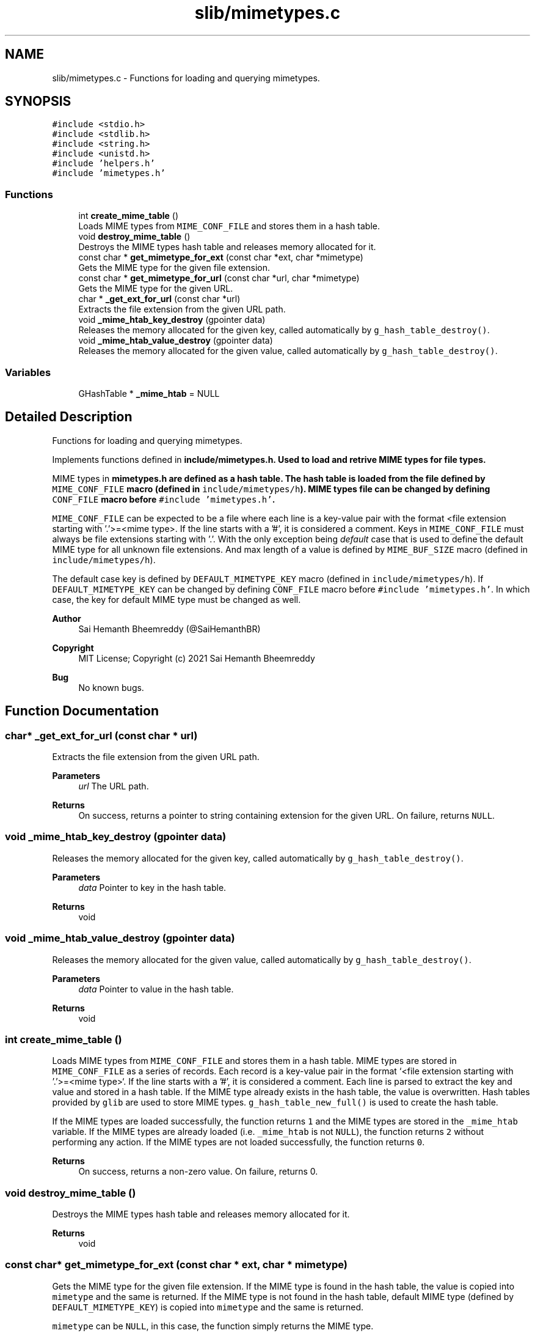 .TH "slib/mimetypes.c" 3 "Sat Aug 7 2021" "Version 2.0" "nanows" \" -*- nroff -*-
.ad l
.nh
.SH NAME
slib/mimetypes.c \- Functions for loading and querying mimetypes\&.  

.SH SYNOPSIS
.br
.PP
\fC#include <stdio\&.h>\fP
.br
\fC#include <stdlib\&.h>\fP
.br
\fC#include <string\&.h>\fP
.br
\fC#include <unistd\&.h>\fP
.br
\fC#include 'helpers\&.h'\fP
.br
\fC#include 'mimetypes\&.h'\fP
.br

.SS "Functions"

.in +1c
.ti -1c
.RI "int \fBcreate_mime_table\fP ()"
.br
.RI "Loads MIME types from \fCMIME_CONF_FILE\fP and stores them in a hash table\&. "
.ti -1c
.RI "void \fBdestroy_mime_table\fP ()"
.br
.RI "Destroys the MIME types hash table and releases memory allocated for it\&. "
.ti -1c
.RI "const char * \fBget_mimetype_for_ext\fP (const char *ext, char *mimetype)"
.br
.RI "Gets the MIME type for the given file extension\&. "
.ti -1c
.RI "const char * \fBget_mimetype_for_url\fP (const char *url, char *mimetype)"
.br
.RI "Gets the MIME type for the given URL\&. "
.ti -1c
.RI "char * \fB_get_ext_for_url\fP (const char *url)"
.br
.RI "Extracts the file extension from the given URL path\&. "
.ti -1c
.RI "void \fB_mime_htab_key_destroy\fP (gpointer data)"
.br
.RI "Releases the memory allocated for the given key, called automatically by \fCg_hash_table_destroy()\fP\&. "
.ti -1c
.RI "void \fB_mime_htab_value_destroy\fP (gpointer data)"
.br
.RI "Releases the memory allocated for the given value, called automatically by \fCg_hash_table_destroy()\fP\&. "
.in -1c
.SS "Variables"

.in +1c
.ti -1c
.RI "GHashTable * \fB_mime_htab\fP = NULL"
.br
.in -1c
.SH "Detailed Description"
.PP 
Functions for loading and querying mimetypes\&. 

Implements functions defined in \fC\fBinclude/mimetypes\&.h\fP\fP\&. Used to load and retrive MIME types for file types\&.
.PP
MIME types in \fC\fBmimetypes\&.h\fP\fP are defined as a hash table\&. The hash table is loaded from the file defined by \fCMIME_CONF_FILE\fP macro (defined in \fCinclude/mimetypes/h\fP)\&. MIME types file can be changed by defining \fCCONF_FILE\fP macro before \fC#include 'mimetypes\&.h'\fP\&.
.PP
\fCMIME_CONF_FILE\fP can be expected to be a file where each line is a key-value pair with the format <file extension starting with '\&.'>=<mime type>\&. If the line starts with a '#', it is considered a comment\&. Keys in \fCMIME_CONF_FILE\fP must always be file extensions starting with '\&.'\&. With the only exception being \fIdefault\fP case that is used to define the default MIME type for all unknown file extensions\&. And max length of a value is defined by \fCMIME_BUF_SIZE\fP macro (defined in \fCinclude/mimetypes/h\fP)\&.
.PP
The default case key is defined by \fCDEFAULT_MIMETYPE_KEY\fP macro (defined in \fCinclude/mimetypes/h\fP)\&. If \fCDEFAULT_MIMETYPE_KEY\fP can be changed by defining \fCCONF_FILE\fP macro before \fC#include 'mimetypes\&.h'\fP\&. In which case, the key for default MIME type must be changed as well\&.
.PP
\fBAuthor\fP
.RS 4
Sai Hemanth Bheemreddy (@SaiHemanthBR) 
.RE
.PP
\fBCopyright\fP
.RS 4
MIT License; Copyright (c) 2021 Sai Hemanth Bheemreddy 
.RE
.PP
\fBBug\fP
.RS 4
No known bugs\&. 
.RE
.PP

.SH "Function Documentation"
.PP 
.SS "char* _get_ext_for_url (const char * url)"

.PP
Extracts the file extension from the given URL path\&. 
.PP
\fBParameters\fP
.RS 4
\fIurl\fP The URL path\&. 
.RE
.PP
\fBReturns\fP
.RS 4
On success, returns a pointer to string containing extension for the given URL\&. On failure, returns \fCNULL\fP\&. 
.RE
.PP

.SS "void _mime_htab_key_destroy (gpointer data)"

.PP
Releases the memory allocated for the given key, called automatically by \fCg_hash_table_destroy()\fP\&. 
.PP
\fBParameters\fP
.RS 4
\fIdata\fP Pointer to key in the hash table\&. 
.RE
.PP
\fBReturns\fP
.RS 4
void 
.RE
.PP

.SS "void _mime_htab_value_destroy (gpointer data)"

.PP
Releases the memory allocated for the given value, called automatically by \fCg_hash_table_destroy()\fP\&. 
.PP
\fBParameters\fP
.RS 4
\fIdata\fP Pointer to value in the hash table\&. 
.RE
.PP
\fBReturns\fP
.RS 4
void 
.RE
.PP

.SS "int create_mime_table ()"

.PP
Loads MIME types from \fCMIME_CONF_FILE\fP and stores them in a hash table\&. MIME types are stored in \fCMIME_CONF_FILE\fP as a series of records\&. Each record is a key-value pair in the format `<file extension starting with '\&.'>=<mime type>`\&. If the line starts with a '#', it is considered a comment\&. Each line is parsed to extract the key and value and stored in a hash table\&. If the MIME type already exists in the hash table, the value is overwritten\&. Hash tables provided by \fCglib\fP are used to store MIME types\&. \fCg_hash_table_new_full()\fP is used to create the hash table\&.
.PP
If the MIME types are loaded successfully, the function returns \fC1\fP and the MIME types are stored in the \fC_mime_htab\fP variable\&. If the MIME types are already loaded (i\&.e\&. \fC_mime_htab\fP is not \fCNULL\fP), the function returns \fC2\fP without performing any action\&. If the MIME types are not loaded successfully, the function returns \fC0\fP\&.
.PP
\fBReturns\fP
.RS 4
On success, returns a non-zero value\&. On failure, returns 0\&. 
.RE
.PP

.SS "void destroy_mime_table ()"

.PP
Destroys the MIME types hash table and releases memory allocated for it\&. 
.PP
\fBReturns\fP
.RS 4
void 
.RE
.PP

.SS "const char* get_mimetype_for_ext (const char * ext, char * mimetype)"

.PP
Gets the MIME type for the given file extension\&. If the MIME type is found in the hash table, the value is copied into \fCmimetype\fP and the same is returned\&. If the MIME type is not found in the hash table, default MIME type (defined by \fCDEFAULT_MIMETYPE_KEY\fP) is copied into \fCmimetype\fP and the same is returned\&.
.PP
\fCmimetype\fP can be \fCNULL\fP, in this case, the function simply returns the MIME type\&.
.PP
If any error occurs, the function returns NULL and \fCmimetype\fP is not modified\&.
.PP
\fBParameters\fP
.RS 4
\fIext\fP The file extension with a leading '\&.'\&. 
.br
\fImimetype\fP Pointer to a string where the MIME type should be copied\&. 
.RE
.PP
\fBReturns\fP
.RS 4
On success, returns a pointer to string with the MIME type\&. On failure, returns \fCNULL\fP\&. 
.RE
.PP

.SS "const char* get_mimetype_for_url (const char * url, char * mimetype)"

.PP
Gets the MIME type for the given URL\&. Similar to \fC\fBget_mimetype_for_ext()\fP\fP, except it accpets a URL as input\&. The MIME type is extracted from the url and returned\&.
.PP
\fBSee also\fP
.RS 4
\fBget_mimetype_for_ext()\fP 
.RE
.PP
\fBParameters\fP
.RS 4
\fIurl\fP The URL path\&. 
.br
\fImimetype\fP Pointer to a string where the MIME type should be copied\&. 
.RE
.PP
\fBReturns\fP
.RS 4
On success, returns a pointer to string with the MIME type\&. On failure, returns \fCNULL\fP\&. 
.RE
.PP

.SH "Variable Documentation"
.PP 
.SS "GHashTable* _mime_htab = NULL"

.SH "Author"
.PP 
Generated automatically by Doxygen for nanows from the source code\&.
